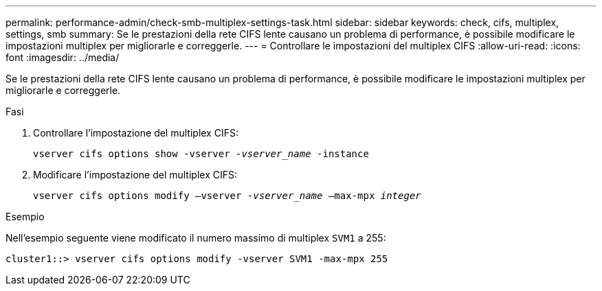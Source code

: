 ---
permalink: performance-admin/check-smb-multiplex-settings-task.html 
sidebar: sidebar 
keywords: check, cifs, multiplex, settings, smb 
summary: Se le prestazioni della rete CIFS lente causano un problema di performance, è possibile modificare le impostazioni multiplex per migliorarle e correggerle. 
---
= Controllare le impostazioni del multiplex CIFS
:allow-uri-read: 
:icons: font
:imagesdir: ../media/


[role="lead"]
Se le prestazioni della rete CIFS lente causano un problema di performance, è possibile modificare le impostazioni multiplex per migliorarle e correggerle.

.Fasi
. Controllare l'impostazione del multiplex CIFS:
+
`vserver cifs options show -vserver _-vserver_name_ -instance`

. Modificare l'impostazione del multiplex CIFS:
+
`vserver cifs options modify –vserver _-vserver_name_ –max-mpx _integer_`



.Esempio
Nell'esempio seguente viene modificato il numero massimo di multiplex `SVM1` a 255:

[listing]
----
cluster1::> vserver cifs options modify -vserver SVM1 -max-mpx 255
----